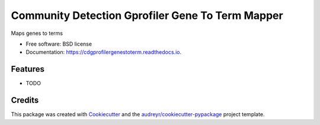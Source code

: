 ===================================================
Community Detection Gprofiler Gene To Term Mapper
===================================================

.. image:: https://img.shields.io/pypi/v/cdgprofilergenestoterm.svg
        :target: https://pypi.python.org/pypi/cdgprofilergenestoterm

.. image:: https://img.shields.io/travis/ndexbio/cdgprofilergenestoterm.svg
        :target: https://travis-ci.org/ndexbio/cdgprofilergenestoterm

.. image:: https://readthedocs.org/projects/cdgprofilergenestoterm/badge/?version=latest
        :target: https://cdgprofilergenestoterm.readthedocs.io/en/latest/?badge=latest
        :alt: Documentation Status

.. image:: https://requires.io/github/ndexbio/cdgprofilergenestoterm/requirements.svg?branch=master
        :target: https://requires.io/github/ndexbio/cdgprofilergenestoterm/requirements?branch=master
        :alt: Dependencies


Maps genes to terms

* Free software: BSD license
* Documentation: https://cdgprofilergenestoterm.readthedocs.io.

Features
--------

* TODO

Credits
---------

This package was created with Cookiecutter_ and the `audreyr/cookiecutter-pypackage`_ project template.

.. _Cookiecutter: https://github.com/audreyr/cookiecutter
.. _`audreyr/cookiecutter-pypackage`: https://github.com/audreyr/cookiecutter-pypackage
